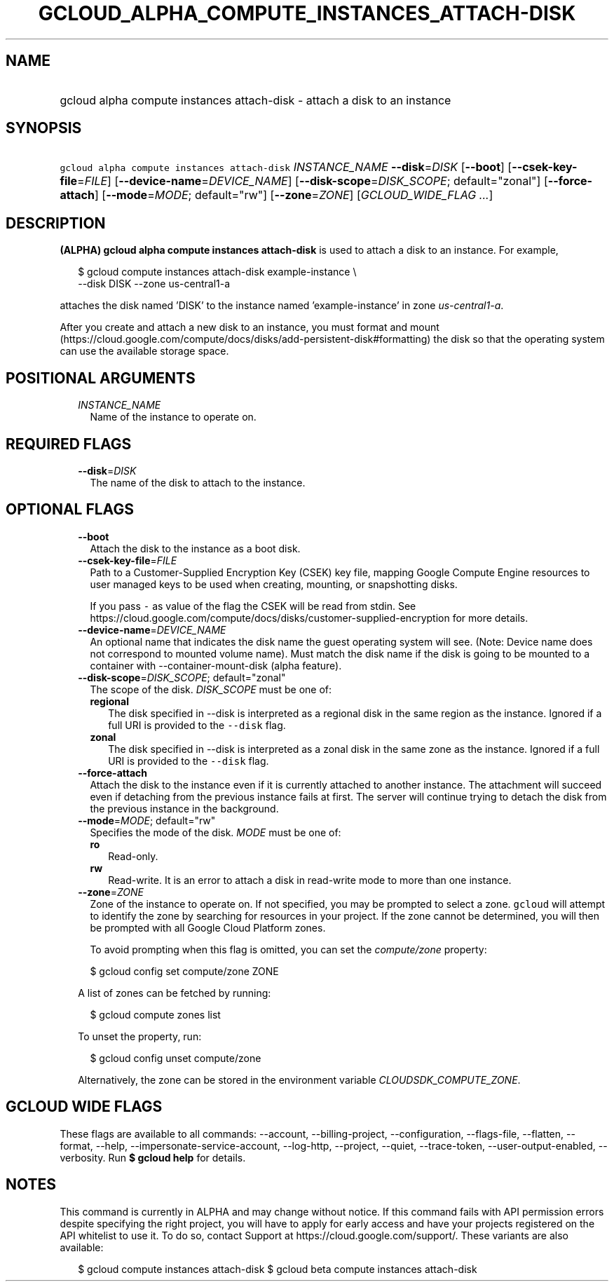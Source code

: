 
.TH "GCLOUD_ALPHA_COMPUTE_INSTANCES_ATTACH\-DISK" 1



.SH "NAME"
.HP
gcloud alpha compute instances attach\-disk \- attach a disk to an instance



.SH "SYNOPSIS"
.HP
\f5gcloud alpha compute instances attach\-disk\fR \fIINSTANCE_NAME\fR \fB\-\-disk\fR=\fIDISK\fR [\fB\-\-boot\fR] [\fB\-\-csek\-key\-file\fR=\fIFILE\fR] [\fB\-\-device\-name\fR=\fIDEVICE_NAME\fR] [\fB\-\-disk\-scope\fR=\fIDISK_SCOPE\fR;\ default="zonal"] [\fB\-\-force\-attach\fR] [\fB\-\-mode\fR=\fIMODE\fR;\ default="rw"] [\fB\-\-zone\fR=\fIZONE\fR] [\fIGCLOUD_WIDE_FLAG\ ...\fR]



.SH "DESCRIPTION"

\fB(ALPHA)\fR \fBgcloud alpha compute instances attach\-disk\fR is used to
attach a disk to an instance. For example,

.RS 2m
$ gcloud compute instances attach\-disk example\-instance \e
    \-\-disk DISK \-\-zone us\-central1\-a
.RE

attaches the disk named 'DISK' to the instance named 'example\-instance' in zone
\f5\fIus\-central1\-a\fR\fR.

After you create and attach a new disk to an instance, you must format and mount
(https://cloud.google.com/compute/docs/disks/add\-persistent\-disk#formatting)
the disk so that the operating system can use the available storage space.



.SH "POSITIONAL ARGUMENTS"

.RS 2m
.TP 2m
\fIINSTANCE_NAME\fR
Name of the instance to operate on.


.RE
.sp

.SH "REQUIRED FLAGS"

.RS 2m
.TP 2m
\fB\-\-disk\fR=\fIDISK\fR
The name of the disk to attach to the instance.


.RE
.sp

.SH "OPTIONAL FLAGS"

.RS 2m
.TP 2m
\fB\-\-boot\fR
Attach the disk to the instance as a boot disk.

.TP 2m
\fB\-\-csek\-key\-file\fR=\fIFILE\fR
Path to a Customer\-Supplied Encryption Key (CSEK) key file, mapping Google
Compute Engine resources to user managed keys to be used when creating,
mounting, or snapshotting disks.

If you pass \f5\-\fR as value of the flag the CSEK will be read from stdin. See
https://cloud.google.com/compute/docs/disks/customer\-supplied\-encryption for
more details.

.TP 2m
\fB\-\-device\-name\fR=\fIDEVICE_NAME\fR
An optional name that indicates the disk name the guest operating system will
see. (Note: Device name does not correspond to mounted volume name). Must match
the disk name if the disk is going to be mounted to a container with
\-\-container\-mount\-disk (alpha feature).

.TP 2m
\fB\-\-disk\-scope\fR=\fIDISK_SCOPE\fR; default="zonal"
The scope of the disk. \fIDISK_SCOPE\fR must be one of:

.RS 2m
.TP 2m
\fBregional\fR
The disk specified in \-\-disk is interpreted as a regional disk in the same
region as the instance. Ignored if a full URI is provided to the \f5\-\-disk\fR
flag.
.TP 2m
\fBzonal\fR
The disk specified in \-\-disk is interpreted as a zonal disk in the same zone
as the instance. Ignored if a full URI is provided to the \f5\-\-disk\fR flag.
.RE
.sp


.TP 2m
\fB\-\-force\-attach\fR
Attach the disk to the instance even if it is currently attached to another
instance. The attachment will succeed even if detaching from the previous
instance fails at first. The server will continue trying to detach the disk from
the previous instance in the background.

.TP 2m
\fB\-\-mode\fR=\fIMODE\fR; default="rw"
Specifies the mode of the disk. \fIMODE\fR must be one of:

.RS 2m
.TP 2m
\fBro\fR
Read\-only.
.TP 2m
\fBrw\fR
Read\-write. It is an error to attach a disk in read\-write mode to more than
one instance.
.RE
.sp


.TP 2m
\fB\-\-zone\fR=\fIZONE\fR
Zone of the instance to operate on. If not specified, you may be prompted to
select a zone. \f5gcloud\fR will attempt to identify the zone by searching for
resources in your project. If the zone cannot be determined, you will then be
prompted with all Google Cloud Platform zones.

To avoid prompting when this flag is omitted, you can set the
\f5\fIcompute/zone\fR\fR property:

.RS 2m
$ gcloud config set compute/zone ZONE
.RE

A list of zones can be fetched by running:

.RS 2m
$ gcloud compute zones list
.RE

To unset the property, run:

.RS 2m
$ gcloud config unset compute/zone
.RE

Alternatively, the zone can be stored in the environment variable
\f5\fICLOUDSDK_COMPUTE_ZONE\fR\fR.


.RE
.sp

.SH "GCLOUD WIDE FLAGS"

These flags are available to all commands: \-\-account, \-\-billing\-project,
\-\-configuration, \-\-flags\-file, \-\-flatten, \-\-format, \-\-help,
\-\-impersonate\-service\-account, \-\-log\-http, \-\-project, \-\-quiet,
\-\-trace\-token, \-\-user\-output\-enabled, \-\-verbosity. Run \fB$ gcloud
help\fR for details.



.SH "NOTES"

This command is currently in ALPHA and may change without notice. If this
command fails with API permission errors despite specifying the right project,
you will have to apply for early access and have your projects registered on the
API whitelist to use it. To do so, contact Support at
https://cloud.google.com/support/. These variants are also available:

.RS 2m
$ gcloud compute instances attach\-disk
$ gcloud beta compute instances attach\-disk
.RE


